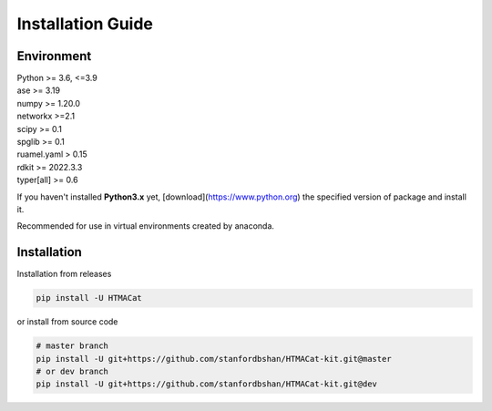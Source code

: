 **Installation Guide**
======================

.. _environment:

**Environment**
---------------

| Python >= 3.6, <=3.9
| ase >= 3.19
| numpy >= 1.20.0
| networkx >=2.1
| scipy >= 0.1
| spglib >= 0.1
| ruamel.yaml > 0.15
| rdkit >= 2022.3.3
| typer[all] >= 0.6


If you haven't installed **Python3.x** yet, [download](https://www.python.org) the specified version of package and install it.

Recommended for use in virtual environments created by anaconda.

.. _installation:

**Installation**
----------------

Installation from releases

.. code-block:: console

    pip install -U HTMACat

or install from source code

.. code-block:: console

    # master branch
    pip install -U git+https://github.com/stanfordbshan/HTMACat-kit.git@master
    # or dev branch
    pip install -U git+https://github.com/stanfordbshan/HTMACat-kit.git@dev